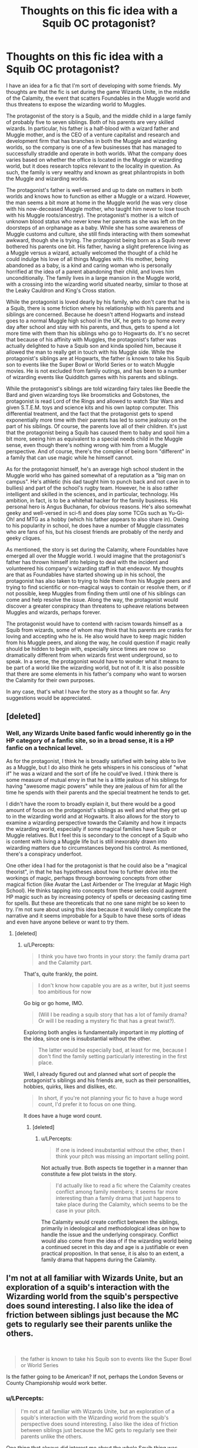 #+TITLE: Thoughts on this fic idea with a Squib OC protagonist?

* Thoughts on this fic idea with a Squib OC protagonist?
:PROPERTIES:
:Author: LPercepts
:Score: 7
:DateUnix: 1572763585.0
:DateShort: 2019-Nov-03
:FlairText: Discussion
:END:
I have an idea for a fic that I'm sort of developing with some friends. My thoughts are that the fic is set during the game Wizards Unite, in the middle of the Calamity, the event that scatters Foundables in the Muggle world and thus threatens to expose the wizarding world to Muggles.

The protagonist of the story is a Squib, and the middle child in a large family of probably five to seven siblings. Both of his parents are very skilled wizards. In particular, his father is a half-blood with a wizard father and Muggle mother, and is the CEO of a venture capitalist and research and development firm that has branches in both the Muggle and wizarding worlds, so the company is one of a few businesses that has managed to successfully straddle and operate in both worlds. What the company does varies based on whether the office is located in the Muggle or wizarding world, but it does research topics relevant to the locality in question. As such, the family is very wealthy and known as great philantropists in both the Muggle and wizarding worlds.

The protagonist's father is well-versed and up to date on matters in both worlds and knows how to function as either a Muggle or a wizard. However, the man seems a bit more at home in the Muggle world (he was very close with his now-deceased Muggle mother, who taught him never to lose touch with his Muggle roots/ancestry). The protagonist's mother is a witch of unknown blood status who never knew her parents as she was left on the doorsteps of an orphanage as a baby. While she has some awareness of Muggle customs and culture, she still finds interacting with them somewhat awkward, though she is trying. The protagonist being born as a Squib never bothered his parents one bit. His father, having a slight preference living as a Muggle versus a wizard, actually welcomed the thought of a child he could indulge his love of all things Muggles with. His mother, being abandoned as a baby, is a kind and caring woman who is personally horrified at the idea of a parent abandoning their child, and loves him unconditionally. The family lives in a large mansion in the Muggle world, with a crossing into the wizarding world situated nearby, similar to those at the Leaky Cauldron and King's Cross station.

While the protagonist is loved dearly by his family, who don't care that he is a Squib, there is some friction where his relationship with his parents and siblings are concerned. Because he doesn't attend Hogwarts and instead goes to a normal Muggle high school in the UK, he gets to go home every day after school and stay with his parents, and thus, gets to spend a lot more time with them than his siblings who go to Hogwarts do. It's no secret that because of his affinity with Muggles, the protagonist's father was actually delighted to have a Squib son and kinda spoiled him, because it allowed the man to really get in touch with his Muggle side. While the protagonist's siblings are at Hogwarts, the father is known to take his Squib son to events like the Super Bowl or World Series or to watch Muggle movies. He is not excluded from family outings, and has been to a number of wizarding events like Quidditch games with his parents and siblings.

While the protagonist's siblings are told wizarding fairy tales like Beedle the Bard and given wizarding toys like broomsticks and Gobstones, the protagonist is read Lord of the Rings and allowed to watch Star Wars and given S.T.E.M. toys and science kits and his own laptop computer. This differential treatment, and the fact that the protagonist gets to spend exponentially more time with their parents has led to some jealousy on the part of his siblings. Of course, the parents love all of their children. It's just that the protagonist being a Squib has caused them to baby and spoil him a bit more, seeing him as equivalent to a special needs child in the Muggle sense, even though there's nothing wrong with him from a Muggle perspective. And of course, there's the complex of being born "different" in a family that can use magic while he himself cannot.

As for the protagonist himself, he's an average high school student in the Muggle world who has gained somewhat of a reputation as a "big man on campus". He's athletic (his dad taught him to punch back and not cave in to bullies) and part of the school's rugby team. However, he is also rather intelligent and skilled in the sciences, and in particular, technology. His ambition, in fact, is to be a whitehat hacker for the family business. His personal hero is Angus Buchanan, for obvious reasons. He's also somewhat geeky and well-versed in sci-fi and does play some TCGs such as Yu-Gi-Oh! and MTG as a hobby (which his father appears to also share in). Owing to his popularity in school, he does have a number of Muggle classmates who are fans of his, but his closest friends are probably of the nerdy and geeky cliques.

As mentioned, the story is set during the Calamity, where Foundables have emerged all over the Muggle world. I would imagine that the protagonist's father has thrown himself into helping to deal with the incident and volunteered his company's wizarding staff in that endeavor. My thoughts are that as Foundables have started showing up in his school, the protagonist has also taken to trying to hide them from his Muggle peers and trying to find scientific or non-magical ways to contain or resolve them, or if not possible, keep Muggles from finding them until one of his siblings can come and help resolve the issue. Along the way, the protagonist would discover a greater conspiracy than threatens to upheave relations between Muggles and wizards, perhaps forever.

The protagonist would have to contend with racism towards himself as a Squib from wizards, some of whom may think that his parents are cranks for loving and accepting who he is. He also would have to keep magic hidden from his Muggle peers, and along the way, he could question if magic really should be hidden to begin with, especially since times are now so dramatically different from when wizards first went underground, so to speak. In a sense, the protagonist would have to wonder what it means to be part of a world like the wizarding world, but not of it. It is also possible that there are some elements in his father's company who want to worsen the Calamity for their own purposes.

In any case, that's what I have for the story as a thought so far. Any suggestions would be appreciated.


** [deleted]
:PROPERTIES:
:Score: 5
:DateUnix: 1572766211.0
:DateShort: 2019-Nov-03
:END:

*** Well, any Wizards Unite based fanfic would inherently go in the HP category of a fanfic site, so in a broad sense, it is a HP fanfic on a technical level.

As for the protagonist, I think he is broadly satisfied with being able to live as a Muggle, but I do also think he gets whispers in his conscious of "what if" he was a wizard and the sort of life he could've lived. I think there is some measure of mutual envy in that he is a little jealous of his siblings for having "awesome magic powers" while they are jealous of him for all the time he spends with their parents and the special treatment he tends to get.

I didn't have the room to broadly explain it, but there would be a good amount of focus on the protagonist's siblings as well and what they get up to in the wizarding world and at Hogwarts. It also allows for the story to examine a wizarding perspective towards the Calamity and how it impacts the wizarding world, especially if some magical families have Squib or Muggle relatives. But I feel this is secondary to the concept of a Squib who is content with living a Muggle life but is still inexorably drawn into wizarding matters due to circumstances beyond his control. As mentioned, there's a conspiracy underfoot.

One other idea I had for the protagonist is that he could also be a "magical theorist", in that he has hypotheses about how to further delve into the workings of magic, perhaps through borrowing concepts from other magical fiction (like Avatar the Last Airbender or The Irregular at Magic High School). He thinks tapping into concepts from these series could augment HP magic such as by increasing potency of spells or deceasing casting time for spells. But these are theoreticals that no one sane might be so keen to try. I'm not sure about using this idea because it would likely complicate the narrative and it seems improbable for a Squib to have these sorts of ideas and even have anyone believe or want to try them.
:PROPERTIES:
:Author: LPercepts
:Score: 2
:DateUnix: 1572766867.0
:DateShort: 2019-Nov-03
:END:

**** [deleted]
:PROPERTIES:
:Score: 1
:DateUnix: 1572770802.0
:DateShort: 2019-Nov-03
:END:

***** u/LPercepts:
#+begin_quote
  I think you have two fronts in your story: the family drama part and the Calamity part.
#+end_quote

That's, quite frankly, the point.

#+begin_quote
  I don't know how capable you are as a writer, but it just seems too ambitious for now
#+end_quote

Go big or go home, IMO.

#+begin_quote
  (Will I be reading a squib story that has a lot of family drama? Or will I be reading a mystery fic that has a great twist?).
#+end_quote

Exploring both angles is fundamentally important in my plotting of the idea, since one is insubstantial without the other.

#+begin_quote
  The latter would be especially bad, at least for me, because I don't find the family setting particularly interesting in the first place.
#+end_quote

Well, I already figured out and planned what sort of people the protagonist's siblings and his friends are, such as their personalities, hobbies, quirks, likes and dislikes, etc.

#+begin_quote
  In short, if you're not planning your fic to have a huge word count, I'd prefer it to focus on one thing.
#+end_quote

It does have a huge word count.
:PROPERTIES:
:Author: LPercepts
:Score: 1
:DateUnix: 1572771789.0
:DateShort: 2019-Nov-03
:END:

****** [deleted]
:PROPERTIES:
:Score: 1
:DateUnix: 1572774298.0
:DateShort: 2019-Nov-03
:END:

******* u/LPercepts:
#+begin_quote
  If one is indeed insubstantial without the other, then I think your pitch was missing an important selling point.
#+end_quote

Not actually true. Both aspects tie together in a manner than constitute a few plot twists in the story.

#+begin_quote
  I'd actually like to read a fic where the Calamity creates conflict among family members; it seems far more interesting than a family drama that just happens to take place during the Calamity, which seems to be the case in your pitch.
#+end_quote

The Calamity would create conflict between the siblings, primarily in ideological and methodological ideas on how to handle the issue and the underlying conspiracy. Conflict would also come from the idea of if the wizarding world being a continued secret in this day and age is a justifiable or even practical proposition. In that sense, it is also to an extent, a family drama that happens during the Calamity.
:PROPERTIES:
:Author: LPercepts
:Score: 1
:DateUnix: 1572776483.0
:DateShort: 2019-Nov-03
:END:


** I'm not at all familiar with Wizards Unite, but an exploration of a squib's interaction with the Wizarding world from the squib's perspective does sound interesting. I also like the idea of friction between siblings just because the MC gets to regularly see their parents unlike the others.

​

#+begin_quote
  the father is known to take his Squib son to events like the Super Bowl or World Series
#+end_quote

Is the father going to be American? If not, perhaps the London Sevens or County Championship would work better.
:PROPERTIES:
:Author: Efficient_Assistant
:Score: 1
:DateUnix: 1572771580.0
:DateShort: 2019-Nov-03
:END:

*** u/LPercepts:
#+begin_quote
  I'm not at all familiar with Wizards Unite, but an exploration of a squib's interaction with the Wizarding world from the squib's perspective does sound interesting. I also like the idea of friction between siblings just because the MC gets to regularly see their parents unlike the others.
#+end_quote

One thing that always did interest me about the whole Squib thing was, what if a wizarding family had a Squib but did not disown or cast him out? What if they love him all the same? You'd have to imagine that they'd send him to a Muggle school and the shift in dynamics would be rather distinct, since then he'd be immersed in Muggle culture, which would obviously separate him from any magical siblings.

The protagonist having a half-blood father who knows the ins and outs of the Muggle world, might be a more at home there, would clearly make this a bit easier to handle. However, as mentioned, it comes with its own issues, since the father might be more inclined to spend more time with his Squib child as the expense of any magical siblings, as they can connect about Muggle things that the magical children cannot. While a Squib in a wizard family could lead him being seen as the black sheep, as is so often the case in HP canon, if he is instead loved and cared for, it could be the opposite, he is babied and spoiled as the parents try and compensate for his lack of magical ability.

I also want to explore the idea of a corporation that straddles both worlds and has both wizarding and Muggle staff, though the former group are aware that Muggles work in the company and the latter obviously don't know about their wizarding colleagues. It draws some inspiration from Cross Academy in the Vampire Knight manga, admittedly. Presumably, one of the protagonist's ancestors founded the company to fulfill a dream of having both societies coexisting in some microcosm.

#+begin_quote
  Is the father going to be American? If not, perhaps the London Sevens or County Championship would work better.
#+end_quote

Those are good options as well, yes. I did recall though, that American football, such as the NFL has some popularity in the UK, evidenced by the league's willingness to hold some regular season games in London. I would also suppose that as a businessman, the father is rather well-traveled as well, and may have watched some Muggle sporting events on the side.
:PROPERTIES:
:Author: LPercepts
:Score: 0
:DateUnix: 1572775981.0
:DateShort: 2019-Nov-03
:END:

**** Don't use the Superbowl. American Football is a tiny niche in Europe, and using it instead of Football doesn't help a story set in the UK.
:PROPERTIES:
:Author: Starfox5
:Score: 2
:DateUnix: 1572785966.0
:DateShort: 2019-Nov-03
:END:

***** Well, the Super Bowl was a placeholder of sorts. It can be something else like trips to Disneyland or Universal Studios. Or something like a cruise ship holiday to Alaska or the Caribbean. The father being well-traveled and cultured could still justify him taking his Squib son to the Super Bowl, though. You can't strictly assume that British people have zero interest in American sports leagues. The main point is that the protagonist's parents take him on outings, probably to exotic locales that appeal to Muggles, and his siblings don't get that because perhaps they are doing their schooling at Hogwarts or working wizarding occupations (if the older children are at the age where they have finished their wizarding schooling).
:PROPERTIES:
:Author: LPercepts
:Score: 1
:DateUnix: 1572827476.0
:DateShort: 2019-Nov-04
:END:

****** Of course British people might be interested in American sports. But if that happens in a Harry Potter story, a number of people will be put off because it will look like you just transplanted American culture to Britain.

So, I would advice you to use British culture and sports, not American.
:PROPERTIES:
:Author: Starfox5
:Score: 0
:DateUnix: 1572895306.0
:DateShort: 2019-Nov-04
:END:

******* I wouldn't exclusively use American events/culture, but would include stuff from a number of countries I have a good amount of knowledge about. So, there could be Russian, Singaporean, Australian, Brazilian events/sports/culture, etc. The point mainly is that the protagonist is exposed to a lot of global events/culture, so it would ultimately transcend the whole British vs. American thing. There's also the idea that the protagonist's father is known to indulge in his Squib son's hobbies at times. For instance, if the protagonist shows an interest in a certain TCG, his father might also research it and get his own deck and play against his son and his son's Muggle friends. The father is certainly seen as almost like a "cool uncle" to the protagonist's Muggle friends.
:PROPERTIES:
:Author: LPercepts
:Score: 1
:DateUnix: 1573245386.0
:DateShort: 2019-Nov-09
:END:

******** "Ultimately transcend" will likely be too late for a number of readers who might feel you're pushing America into HP. Also, a focus on muggle culture will push away other readers as well.
:PROPERTIES:
:Author: Starfox5
:Score: 1
:DateUnix: 1573275290.0
:DateShort: 2019-Nov-09
:END:

********* u/LPercepts:
#+begin_quote
  "Ultimately transcend" will likely be too late for a number of readers who might feel you're pushing America into HP.
#+end_quote

Not if the first elements aren't American for one, and the American elements are spread out among those from other countries. So, I'm not really pushing America into HP at all on the balance of things.

#+begin_quote
  Also, a focus on muggle culture will push away other readers as well.
#+end_quote

The focus in on the Calamity and the protagonist's interactions with his siblings and parents.
:PROPERTIES:
:Author: LPercepts
:Score: 1
:DateUnix: 1573276296.0
:DateShort: 2019-Nov-09
:END:
